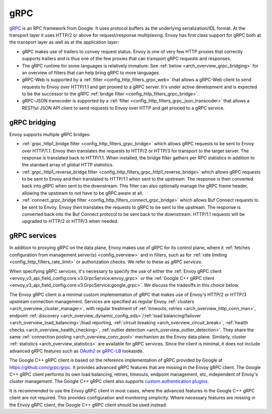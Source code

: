 .. _arch_overview_grpc:

gRPC
====

`gRPC <https://www.grpc.io/>`_ is an RPC framework from Google. It uses protocol buffers as the
underlying serialization/IDL format. At the transport layer it uses HTTP/2 or above for request/response
multiplexing. Envoy has first class support for gRPC both at the transport layer as well as at the
application layer:

* gRPC makes use of trailers to convey request status. Envoy is one of very few HTTP proxies
  that correctly supports trailers and is thus one of the few proxies that can transport
  gRPC requests and responses.
* The gRPC runtime for some languages is relatively immature. See :ref:`below <arch_overview_grpc_bridging>`
  for an overview of filters that can help bring gRPC to more languages.
* gRPC-Web is supported by a :ref:`filter <config_http_filters_grpc_web>` that allows a gRPC-Web
  client to send requests to Envoy over HTTP/1.1 and get proxied to a gRPC server. It's under
  active development and is expected to be the successor to the gRPC :ref:`bridge filter
  <config_http_filters_grpc_bridge>`.
* gRPC-JSON transcoder is supported by a :ref:`filter <config_http_filters_grpc_json_transcoder>`
  that allows a RESTful JSON API client to send requests to Envoy over HTTP and get proxied to a
  gRPC service.

.. _arch_overview_grpc_bridging:

gRPC bridging
-------------

Envoy supports multiple gRPC bridges:

* :ref:`grpc_http1_bridge filter <config_http_filters_grpc_bridge>` which allows gRPC requests to be sent to Envoy over
  HTTP/1.1. Envoy then translates the requests to HTTP/2 or HTTP/3 for transport to the target server. The response is translated back to HTTP/1.1.
  When installed, the bridge filter gathers per RPC statistics in addition to the standard array of global HTTP statistics.
* :ref:`grpc_http1_reverse_bridge filter <config_http_filters_grpc_http1_reverse_bridge>` which allows gRPC requests to be sent to Envoy
  and then translated to HTTP/1.1 when sent to the upstream. The response is then converted back into gRPC when sent to the downstream.
  This filter can also optionally manage the gRPC frame header, allowing the upstream to not have to be gRPC aware at all.
* :ref:`connect_grpc_bridge filter <config_http_filters_connect_grpc_bridge>` which allows Buf Connect requests to be sent to Envoy.
  Envoy then translates the requests to gRPC to be sent to the upstream. The response is converted back into the Buf Connect protocol
  to be sent back to the downstream. HTTP/1.1 requests will be upgraded to HTTP/2 or HTTP/3 when needed.

.. _arch_overview_grpc_services:

gRPC services
-------------

In addition to proxying gRPC on the data plane, Envoy makes use of gRPC for its
control plane, where it :ref:`fetches configuration from management server(s)
<config_overview>` and in filters, such as for :ref:`rate limiting
<config_http_filters_rate_limit>` or authorization checks. We refer to these as
*gRPC services*.

When specifying gRPC services, it's necessary to specify the use of either the
:ref:`Envoy gRPC client <envoy_v3_api_field_config.core.v3.GrpcService.envoy_grpc>` or the
:ref:`Google C++ gRPC client <envoy_v3_api_field_config.core.v3.GrpcService.google_grpc>`. We
discuss the tradeoffs in this choice below.

The Envoy gRPC client is a minimal custom implementation of gRPC that makes use
of Envoy's HTTP/2 or HTTP/3 upstream connection management. Services are specified as
regular Envoy :ref:`clusters <arch_overview_cluster_manager>`, with regular
treatment of :ref:`timeouts, retries <arch_overview_http_conn_man>`, endpoint
:ref:`discovery <arch_overview_dynamic_config_eds>`/:ref:`load
balancing/failover <arch_overview_load_balancing>`/load reporting, :ref:`circuit
breaking <arch_overview_circuit_break>`, :ref:`health checks
<arch_overview_health_checking>`, :ref:`outlier detection
<arch_overview_outlier_detection>`. They share the same :ref:`connection pooling
<arch_overview_conn_pool>` mechanism as the Envoy data plane. Similarly, cluster
:ref:`statistics <arch_overview_statistics>` are available for gRPC services.
Since the client is minimal, it does not include advanced gRPC features such as
`OAuth2 <https://oauth.net/2/>`_ or `gRPC-LB
<https://grpc.io/blog/loadbalancing>`_ lookaside.

The Google C++ gRPC client is based on the reference implementation of gRPC
provided by Google at https://github.com/grpc/grpc. It provides advanced gRPC
features that are missing in the Envoy gRPC client. The Google C++ gRPC client
performs its own load balancing, retries, timeouts, endpoint management, etc,
independent of Envoy's cluster management. The Google C++ gRPC client also
supports `custom authentication plugins
<https://grpc.io/docs/guides/auth.html#extending-grpc-to-support-other-authentication-mechanisms>`_.

It is recommended to use the Envoy gRPC client in most cases, where the advanced
features in the Google C++ gRPC client are not required. This provides
configuration and monitoring simplicity. Where necessary features are missing
in the Envoy gRPC client, the Google C++ gRPC client should be used instead.

